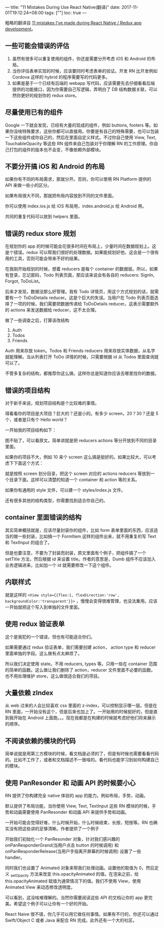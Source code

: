 ---
title: "11 Mistakes During Use React Native(翻译)"
date: 2017-11-01T19:12:24+08:00
tags: [""]
toc: true
---

粗略的翻译自 [[https://medium.com/dailyjs/11-mistakes-ive-made-during-react-native-redux-app-development-8544e2be9a9][11 mistakes I’ve made during React Native / Redux app development]]。

** 一些可能会错误的评估
1. 虽然有很多可以重复使用的组件，你还是需要分开考虑 iOS 和 Android 的布局。
2. 当你评估表单实现的时候，应该要同时考虑表单的验证。开发 RN 比开发例如 Cordova 这样的 hybrid 的程序需要写的代码更多。
3. 如果是基于一个已经有后端的 webapp 写代码，应该需要先去仔细看看后端提供的功能接口，因为你需要自己写逻辑，弄明白了 DB 结构数据关联，可以然你更好的规划你的 redux store。

** 尽量使用已有的组件
Google 一下就会发现，已经有大量的现成的组件，例如 buttons, footers 等。如果你没啥特殊要求，这些你都可以直接用。你要是有自己的特殊需要，也可以包装一下这些组件成你自己的，然后在里面自定义样式。不过你自己使用 View, Text, TouchableOpacity 等这些 RN 组件来自己包装对于你理解 RN 的工作原理。你自己打包的组件的版本也不会变，不像依赖外部模块。

** 不要分开搞 iOS 和 Android 的布局
如果你有不同的布局需求，那就分开。否则，你可以使用 RN Platform 提供的 API 来做一些小的区分。

如果布局很大不同，那就把布局内容放到不同的文件里面。

你可以使用 index.ios.js 给 iOS 布局用，index.android.js 给 Android 用。

共同的重复代码可以放到 helpers 里面。

** 错误的 redux store 规划

在规划你的 app 的时候可能会花很多时间在布局上，少量时间在数据规划上。这是个错误。redux 可以帮我们很好的处理数据。如果能规划好他，这会是一个很有用的工具，否则可能会带来不好的结果。

在我刚开始规划的时候，想着 reducers 是每个 container 的数据层。所以，如果有登录，忘记密码，Todo 列表页面，那应该来说会有各自的 reducers: SignIn, Forgot, ToDoList。

后来才发现，数据没那么好管理。我有 Todo 详情页，用这个方式规划的话，就需要有一个 ToDoDetails reducer。这是个巨大的失误。当用户在 Todo 列表页面选择了一项的时候，我们需要把数据传递给 ToDoDetails reducer。这表示需要额外的 actions 来发送数据给 reducer，这不太合理。

做了一些调查之后，打算该改结构

1. Auth
2. Todos
3. Friends

Auth 用来存放 token。Todos 和 Friends reducers 用来存放实体数据，从名字就能理解。当从列表打开 ToDo 详情的时候，只需要根据 id 从 Todos 里面查询就可以了。

不管多复杂的结构，都推荐你这么搞，这样你总是知道你应该去哪里找你的数据。

** 错误的项目结构

对于新手来说，规划项目结构是个比较难的事情。

得看看你的项目是大项目？巨大的？还是小的。有多少 screen，20？30？还是 5 个，或者是只有个 Hello world？

一开始我的项目结构如下：

图不贴了，可以看原文。简单讲就是把 reducers actions 等分开放到不同的目录里面。

如果你的项目不大，例如 10 来个 screen 这么搞是挺好的。如果比较大，可以考虑下下面这个方式：

就是按照 screen 划分目录，把这个 screen 对应的 actions reducers 等放到一个目录下面。这样可以清楚的知道一个 container 和 action 等的关系。

如果你有通用的 style 文件，可以建一个 styles/index.js 文件。

还有很多其他的结构类型，你需要找到适合你自己的。

** container 里面错误的结构

其实简单概括就是，应该尽量封装你的组件，比如 form 表单里面的东西，应该适当的做一些封装，比如搞一个 FormItem 这样的组件出来，就不用重复的写 Text 和 TextInput 的组合了。

但是也要注意，不要为了封装而封装，原文里面有个例子，把组件搞了一个 setTitle 方法，然后根据 id 来设置 title。作者的意思是，Dumb 组件不应该加入业务逻辑进来，比如加一个 id 就需要修改一下这个组件。

** 内联样式

就是这样的 =<View style={{flex:1, flexDirection:'row', backgroundColor:'transparent'}}>= ，慢慢会变得很难管理，也没法重用。应该一开始就把这个写入到单独的文件里面。

** 使用 redux 验证表单

这个是我犯的一个错误，但也有可能适合你们。

如果需要通过 redux 验证表单，我们需要创建 action， action type 和 reducer 里面单独的字段。这么做有点太麻烦了。

所以我们决定使用 state。不用 reducers, types 等。只用一些在 container 范围的简单的函数。这么做让我们删除了 action，reducer 文件里面不必要的函数。也不用处理维护 store，这么做很适合我们的项目。

** 大量依赖 zIndex

从 web 过来的人会比较喜欢 css 里面的 z-index，可以控制显示哪一层。但是在 RN 里面，一开始没有这个，但是后来也加上了。一开始用的时候挺好的，但是直到我开始在 Android 上面跑。。。现在我都是在构建的时候就考虑好他们将来展示的顺序。

** 不阅读依赖的模块的代码

简单说就是用第三方模块的时候，看文档是必须的了，但是有时候也需要看看代码的。比如不工作了，或者和文档描述不一致啥的。看代码也能学习到如何构建自己的模块。

**  使用 PanResonder 和 动画 API 的时候要小心

RN 提供了你构建完全 native 体验的 app 的能力。例如布局，手势，动画。   

默认提供了布局功能，当你使用 View, Text, TextInput 这些 RN 模块的时候，手势和动画需要使用 PanResonder 和动画 API 来提供手势和动画。

一开始可能会觉得好难，什么时候开始，什么时候结束，长按，短按等。RN 也确实没有把这些讲的足够清晰。作者提供了一个例子

开始我们初始化一个 PanResonder 对象，针对我们感兴趣的 onPanResponderGrand(当用户点击 button 的时候调用) 和 onPanResponderRelease(当用户手指离开屏幕的时候调用) 设置了一些 handler。

同时我们也设置了 Animated 对象来帮我们处理动画。设置他的取值为 0，然后定义 _setOpacity 方法来改变 this.opacityAnimated 的值。在渲染之前，给 this.opacityAnimated 赋值为通常情况下的值。我们不使用 View，使用 Animated.View 来动态修改透明度。

可以看到，这没啥难理解的。当然你需要阅读这些 API 的文档让你的 app 更完美。希望这个例子可以让你有一个好的开始。

React Naive 很不错，你几乎可以用它做任何事情。如果有不行的，你还可以通过 Swift/Object C 或者 Java 来配合 RN 完成。此外还有一个大的社区。
